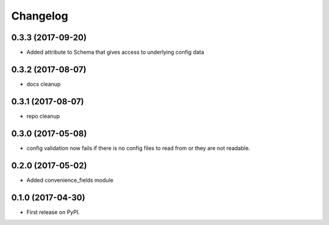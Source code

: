 Changelog
=========

0.3.3 (2017-09-20)
------------------
* Added attribute to Schema that gives access to underlying config data


0.3.2 (2017-08-07)
------------------
* docs cleanup


0.3.1 (2017-08-07)
------------------
* repo cleanup


0.3.0 (2017-05-08)
------------------

* config validation now fails if there is no config files to read from or they are not readable.


0.2.0 (2017-05-02)
------------------

* Added convenience_fields module


0.1.0 (2017-04-30)
------------------

* First release on PyPI.
